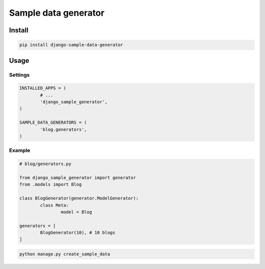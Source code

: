 =====================
Sample data generator
=====================

|codecov| |version| |downloads| |license|

Install
-------

.. code:: bash

	pip install django-sample-data-generator


Usage
-----

Settings
^^^^^^^^

.. code:: python

	INSTALLED_APPS = (
		# ...
		'django_sample_generator',
	)

	SAMPLE_DATA_GENERATORS = (
		'blog.generators',
	)

Example
^^^^^^^

.. code:: python

	# blog/generators.py

	from django_sample_generator import generator
	from .models import Blog

	class BlogGenerator(generator.ModelGenerator):
		class Meta:
			model = Blog

	generators = [
		BlogGenerator(10), # 10 blogs
	]

.. code:: bash

	python manage.py create_sample_data

.. |codecov| image:: https://codecov.io/gh/mireq/django-sample-data-generator/branch/master/graph/badge.svg?token=1IMD01ean6
	:target: https://codecov.io/gh/mireq/django-sample-data-generator

.. |version| image:: https://badge.fury.io/py/django-sample-data-generator.svg
	:target: https://pypi.python.org/pypi/django-sample-data-generator/

.. |downloads| image:: https://img.shields.io/pypi/dw/django-sample-data-generator.svg
	:target: https://pypi.python.org/pypi/django-sample-data-generator/

.. |license| image:: https://img.shields.io/pypi/l/django-sample-data-generator.svg
	:target: https://pypi.python.org/pypi/django-sample-data-generator/

